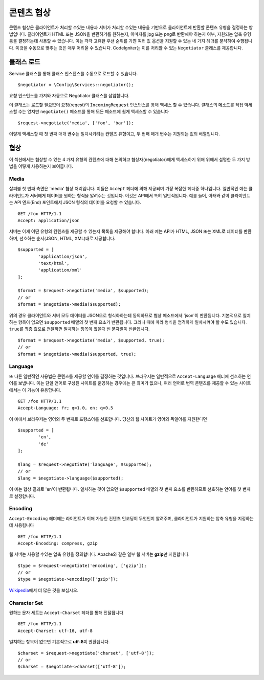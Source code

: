 *******************
콘텐츠 협상
*******************

콘텐츠 협상은 클라이언트가 처리할 수있는 내용과 서버가 처리할 수있는 내용을 기반으로 클라이언트에 반환할 콘텐츠 유형을 결정하는 방법입니다.
클라이언트가 HTML 또는 JSON을 반환하기를 원하는지, 이미지를 jpg 또는 png로 반환해야 하는지 여부, 지원되는 압축 유형 등을 결정하는데 사용할 수 있습니다.
이는 각각 고유한 우선 순위를 가진 여러 값 옵션을 지원할 수 있는 네 가지 헤더를 분석하여 수행됩니다.
이것을 수동으로 맞추는 것은 매우 어려울 수 있습니다.
CodeIgniter는 이를 처리할 수 있는 ``Negotiator`` 클래스를 제공합니다.

=================
클래스 로드
=================

Service 클래스를 통해 클래스 인스턴스를 수동으로 로드할 수 있습니다.

::

	$negotiator = \Config\Services::negotiator();

요청 인스턴스를 가져와 자동으로 Negotiator 클래스를 삽입합니다.

이 클래스는 로드할 필요없이 요청(reqest)의 ``IncomingRequest`` 인스턴스를 통해 액세스 할 수 있습니다.
클래스의 메소드를 직접 액세스할 수는 없지만 ``negotiate()`` 메소드를 통해 모든 메소드에 쉽게 액세스할 수 있습니다

::

	$request->negotiate('media', ['foo', 'bar']);

이렇게 액세스할 때 첫 번째 매개 변수는 일치시키려는 컨텐츠 유형이고, 두 번째 매개 변수는 지원되는 값의 배열입니다.

===========
협상
===========

이 섹션에서는 협상할 수 있는 4 가지 유형의 컨텐츠에 대해 논의하고 협상자(negotiator)에게 액세스하기 위해 위에서 설명한 두 가지 방법을 어떻게 사용하는지 보여줍니다.

Media
=====

살펴볼 첫 번째 측면은 'media' 협상 처리입니다.
이들은 ``Accept`` 헤더에 의해 제공되며 가장 복잡한 헤더중 하나입니다.
일반적인 예는 클라이언트가 서버에게 데이터를 원하는 형식을 알려주는 것입니다.
이것은 API에서 특히 일반적입니다.
예를 들어, 아래와 같이 클라이언트는 API 엔드(End) 포인트에서 JSON 형식의 데이터를 요청할 수 있습니다.

::

	GET /foo HTTP/1.1
	Accept: application/json

서버는 이제 어떤 유형의 컨텐츠를 제공할 수 있는지 목록을 제공해야 합니다.
아래 예는 API가 HTML, JSON 또는 XML로 데이터를 반환하며, 선호하는 순서(JSON, HTML, XML)대로 제공합니다.

::

	$supported = [
		'application/json',
		'text/html',
		'application/xml'
	];

	$format = $request->negotiate('media', $supported);
	// or
	$format = $negotiate->media($supported);

위의 경우 클라이언트와 서버 모두 데이터를 JSON으로 형식화하는데 동의하므로 협상 메소드에서 'json'이 반환됩니다.
기본적으로 일치하는 항목이 없으면 ``$supported`` 배열의 첫 번째 요소가 반환됩니다.
그러나 때에 따라 형식을 엄격하게 일치시켜야 할 수도 있습니다.
``true``\ 를 최종 값으로 전달하면 일치하는 항목이 없을때 빈 문자열이 반환됩니다.

::

	$format = $request->negotiate('media', $supported, true);
	// or
	$format = $negotiate->media($supported, true);

Language
========

또 다른 일반적인 사용법은 콘텐츠를 제공할 언어를 결정하는 것입니다.
브라우저는 일반적으로 ``Accept-Language`` 헤더에 선호하는 언어를 보냅니다.
이는 단일 언어로 구성된 사이트를 운영하는 경우에는 큰 의미가 없으나, 여러 언어로 번역 콘텐츠를 제공할 수 있는 사이트에서는 이 기능이 유용합니다. 

::

	GET /foo HTTP/1.1
	Accept-Language: fr; q=1.0, en; q=0.5

이 예에서 브라우저는 영어와 두 번째로 프랑스어를 선호합니다.
당신의 웹 사이트가 영어와 독일어를 지원한다면

::

	$supported = [
		'en',
		'de'
	];

	$lang = $request->negotiate('language', $supported);
	// or
	$lang = $negotiate->language($supported);

이 예는 협상 결과로 'en'이 반환됩니다.
일치하는 것이 없으면 ``$supported`` 배열의 첫 번째 요소를 반환하므로 선호하는 언어를 첫 번째로 설정합니다.

Encoding
========

``Accept-Encoding`` 헤더에는 라이언트가 이해 가능한 컨텐츠 인코딩이 무엇인지 알려주며, 클라이언트가 지원하는 압축 유형을 지정하는 데 사용됩니다

::

	GET /foo HTTP/1.1
	Accept-Encoding: compress, gzip

웹 서버는 사용할 수있는 압축 유형을 정의합니다.
Apache와 같은 일부 웹 서버는 **gzip**\ 만 지원합니다.

::

	$type = $request->negotiate('encoding', ['gzip']);
	// or
	$type = $negotiate->encoding(['gzip']);

`Wikipedia <https://en.wikipedia.org/wiki/HTTP_compression>`_\ 에서 더 많은 것을 보십시오.

Character Set
=============

원하는 문자 세트는 ``Accept-Charset`` 헤더를 통해 전달됩니다

::

	GET /foo HTTP/1.1
	Accept-Charset: utf-16, utf-8

일치하는 항목이 없으면 기본적으로 **utf-8**\ 이 반환됩니다.

::

	$charset = $request->negotiate('charset', ['utf-8']);
	// or
	$charset = $negotiate->charset(['utf-8']);


